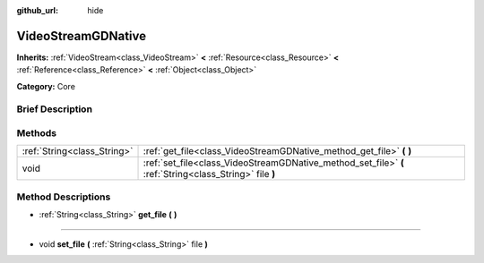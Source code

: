 :github_url: hide

.. Generated automatically by doc/tools/makerst.py in Godot's source tree.
.. DO NOT EDIT THIS FILE, but the VideoStreamGDNative.xml source instead.
.. The source is found in doc/classes or modules/<name>/doc_classes.

.. _class_VideoStreamGDNative:

VideoStreamGDNative
===================

**Inherits:** :ref:`VideoStream<class_VideoStream>` **<** :ref:`Resource<class_Resource>` **<** :ref:`Reference<class_Reference>` **<** :ref:`Object<class_Object>`

**Category:** Core

Brief Description
-----------------



Methods
-------

+-----------------------------+---------------------------------------------------------------------------------------------------------+
| :ref:`String<class_String>` | :ref:`get_file<class_VideoStreamGDNative_method_get_file>` **(** **)**                                  |
+-----------------------------+---------------------------------------------------------------------------------------------------------+
| void                        | :ref:`set_file<class_VideoStreamGDNative_method_set_file>` **(** :ref:`String<class_String>` file **)** |
+-----------------------------+---------------------------------------------------------------------------------------------------------+

Method Descriptions
-------------------

.. _class_VideoStreamGDNative_method_get_file:

- :ref:`String<class_String>` **get_file** **(** **)**

----

.. _class_VideoStreamGDNative_method_set_file:

- void **set_file** **(** :ref:`String<class_String>` file **)**


